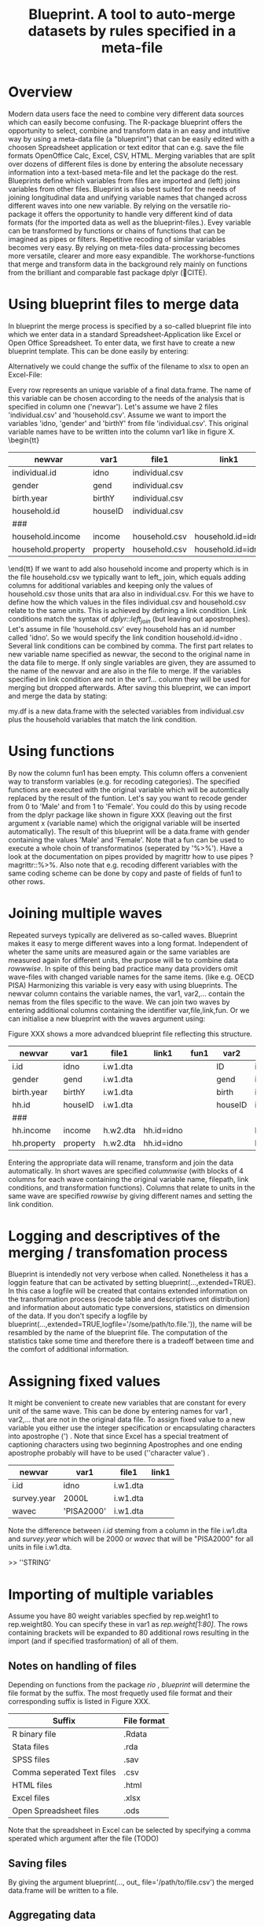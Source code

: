 #+TITLE: Blueprint. A tool to auto-merge datasets by rules specified in a meta-file
#+OPTIONS:    
* Overview
Modern data users face the need to combine very different data sources which can easily become confusing. The R-package blueprint offers the opportunity to select, combine and transform data in an easy and intutitive way by using a meta-data file (a "blueprint") that can be easily edited with a choosen Spreadsheet application or text editor that can e.g. save the file formats OpenOffice Calc, Excel, CSV, HTML. Merging variables that are split over dozens of different files is done by entering the absolute necessary information into a text-based meta-file and let the package do the rest. Blueprints define which variables from files are imported and (left) joins variables from other files. Blueprint is also best suited for the needs of joining longitudinal data and unifying variable names that changed across different waves into one new variable. By relying on the versatile rio-package it offers the opportunity to handle very different kind of data formats (for the imported data as well as the blueprint-files.). Evey variable can be transformed by functions or chains of functions that can be imagined as pipes or filters. Repetitive recoding of similar variables becomes very easy. By relying on meta-files data-processing becomes more versatile, clearer and more easy expandible. The workhorse-functions that merge and transform data in the background rely mainly on functions from the brilliant and comparable fast package dplyr (🔴CITE). 
* Using blueprint files to merge data
In blueprint the merge process is specified by a so-called blueprint file into which we enter data in a standard Spreadsheet-Application like Excel or Open Office Spreadsheet. To enter data, we first have to create a new blueprint template. This can be done easily by entering:
\begin{tt}
\\
open.blue('my.blueprint.name.csv',waves=1) \\
\end{tt}
Alternatively we could change the suffix of the filename to xlsx to open an Excel-File:
\begin{tt}
open.blue('my.blueprint.name.xlsx) \\
\\
\end{tt}
Every row represents an unique variable of a final data.frame. The name of this variable can be chosen according to the needs of the analysis that is specified in column one ('newvar'). Let's assume we have 2 files 'individual.csv' and 'household.csv'. Assume we want to import the variables 'idno, 'gender' and 'birthY' from file 'individual.csv'. This original variable names have to be written into the column var1 like in figure X. 
\tiny \begin{tt}
|--------------------+----------+----------------+-------------------+------|
| newvar             | var1     | file1          | link1             | fun1 |
|--------------------+----------+----------------+-------------------+------|
| individual.id      | idno     | individual.csv |                   |      |
| gender             | gend     | individual.csv |                   |      |
| birth.year         | birthY   | individual.csv |                   |      |
| household.id       | houseID  | individual.csv |                   |      |
| ###                |          |                |                   |      |
| household.income   | income   | household.csv  | household.id=idno |      |
| household.property | property | household.csv  | household.id=idno |      |
|--------------------+----------+----------------+-------------------+------|
\end{tt}\normalsize 
If we want to add also household income and property which is in the file household.csv we typically want to left_ join, which equals adding columns for additional variables and keeping only the values of household.csv those units that ara also in individual.csv. For this we have to define how the which values in the files individual.csv and household.csv relate to the same units. 
This is achieved by defining a link condition. Link conditions match the syntax of /dplyr::left_join/ (but leaving out apostrophes). Let's assume in file 'household.csv' evey household has an id number called 'idno'. So we would specify the link condition household.id=idno . Several link conditions can be combined by comma. The first part relates to new variable name specified as newvar, the second to the original name in the data file to merge. If only single variables are given, they are assumed to the name of the newvar and are also in the file to merge.  
If the variables specified in link condition are not in the /var1.../ column they will be used for merging but dropped afterwards.
After saving this blueprint, we can import and merge the data by stating:
\begin{tt}
 \\
my.df <- blueprint('my.blueprint.name.csv')\\
 \\
\end{tt}
my.df is a new data.frame with the selected variables from individual.csv plus the household variables that match the link condition.
* Using functions
By now the column fun1 has been empty. This column offers a convenient way to transform variables (e.g. for recoding categories). The specified functions are executed with the original variable which will be automtically replaced by the result of the funtion. Let's say you want to recode gender from 0 to 'Male' and from 1 to 'Female'. You could do this by using recode from the dplyr package like shown in figure XXX (leaving out the first argument x (variable name) which the origignal variable will be inserted automatically). The result of this blueprint will be a data.frame with gender containing the values 'Male' and 'Female'. Note that a fun can be used to execute a whole choin of transformatinos (seperated by '%>%'). Have a look at the documentation on pipes provided by magrittr how to use pipes ?magrittr::%>%. Also note that e.g. recoding  different variables with the same coding scheme can be done by copy and paste of fields of fun1 to other rows.
* Joining multiple waves
Repeated surveys typically are delivered as so-called waves. Blueprint makes it easy to merge different waves into a long format. Independent of wheter the same units are measured again or the same variables are measured again for different units, the purpose will be to combine data /rowwwise/. In spite of this being bad practice many data providers omit wave-files with changed variable names for the same items.  (like e.g. OECD PISA) Harmonizing this variable is very easy with using blueprints. The newvar column contains the variable names, the var1, var2,... contain the nemas from the files specific to the wave. We can join two waves by entering additional columns containing the identifier var,file,link,fun. Or we can initialise a new blueprint with the waves argument using:
\begin{tt}
open.blue('my.blueprint.name2.xlsx,waves=2) \\
\\
\end{tt}
Figure XXX shows a more advandced blueprint file reflecting this structure. 

|-------------+----------+----------+------------+------+---------+------------+-------+------------|
| newvar      | var1     | file1    | link1      | fun1 | var2    | file2      | link2 | fun2       |
|-------------+----------+----------+------------+------+---------+------------+-------+------------|
| i.id        | idno     | i.w1.dta |            |      | ID      | i.w2.Rdata |       |            |
| gender      | gend     | i.w1.dta |            |      | gend    | i.w2.Rdata |       |            |
| birth.year  | birthY   | i.w1.dta |            |      | birth   | i.w2.Rdata |       |            |
| hh.id       | houseID  | i.w1.dta |            |      | houseID | iw.2.Rdata |       |            |
| ###         |          |          |            |      |         |            |       |            |
| hh.income   | income   | h.w2.dta | hh.id=idno |      |         | h.w2.csv   |       | hh.id=idno |
| hh.property | property | h.w2.dta | hh.id=idno |      |         | h.w2.csv   |       | hh.id=idno |
|-------------+----------+----------+------------+------+---------+------------+-------+------------|

Entering the appropriate data will rename, transform and join the data automatically. In short waves are specified /columnwise/ (with blocks of 4 columns for each wave containing the original variable name, filepath, link conditions, and transformation functions). Columns that relate to units in the same wave are specified /rowwise/ by giving different names and setting the link condition.

* Logging and descriptives of the merging / transfomation process
Blueprint is intendedly not very verbose when called. Nonetheless it has a loggin feature that can be activated by setting blueprint(...,extended=TRUE). In this case a logfile will be created that contains extended information on the transformation process (recode table and descriptives ont distribution) and information about automatic type conversions, statistics on dimension of the data. If you don't specify a logfile by blueprint(...,extended=TRUE,logfile='/some/path/to.file.')), the name will be resambled by the name of the blueprint file. The computation of the statistics take some time and therefore there is a tradeoff between time and the comfort of additional information.  
\begin{tiny}
\begin{verbatim}
  
 ----Transformation. Variable `ST03Q01`  (wave 1): recode(`2`=0L,`1`=1L,.default=NA_integer_)  ----------------------------- 
  
  ============================== 
  old    1      2     7   8   9 
  ..     |      |     |   |   | 
  ...    v      v     v   v   v 
  new    1      0 
  X.n. 115030 112128 1055 15 556 
  ------------------------------ 
 !!! Type conversion from numeric to integer. Was this intended? 
  
  
 >>> Distribution after recoding ----- 
 variable 
  n missing  unique    Info     Sum    Mean 
  227158    1626       2    0.75  115030  0.5064 
  
\end{verbatim}
\end{tiny}

* Assigning fixed values
It might be convenient to create new variables that are constant for every unit of the same wave. This can be done by entering names  for var1 , var2,... that are not in the original data file. To assign fixed value to a new variable you either use the integer specification or encapsulating characters into apostrophe (') . Note that since Excel has a special treatment of captioning characters using two beginning Apostrophes and one ending apostrophe probably will have to be used  (''character value') .
|-------------+-------------+----------+-------|
| newvar      | var1        | file1    | link1 |
|-------------+-------------+----------+-------|
| i.id        | idno        | i.w1.dta |       |
| survey.year | 2000L       | i.w1.dta |       |
| wavec       | 'PISA2000'  | i.w1.dta |       |
|-------------+-------------+----------+-------|
Note the difference between /i.id/ steming from a column in the file i.w1.dta and /survey.year/ which will be 2000 or /wavec/ that will be "PISA2000" for all units in file i.w1.dta.


>> ''STRING'
* Importing of multiple variables
Assume you have 80 weight variables specfied by rep.weight1 to rep.weight80. You can specify these in var1 as /rep.weight[1:80]/. The rows containing brackets will be expanded to 80 additional rows resulting in the import (and if specified trasformation) of all of them.
** Notes on handling of files
Depending on functions from the package /rio/ , /blueprint/ will determine the file format by the suffix. The most frequetly used file format and their corresponding suffix is listed in Figure XXX.
| Suffix                     | File format |
|----------------------------+-------------|
| R binary file              | .Rdata      |
| Stata files                | .rda        |
| SPSS files                 | .sav        |
| Comma seperated Text files | .csv        |
| HTML files                 | .html       |
| Excel files                | .xlsx       |
| Open Spreadsheet files     | .ods        |
|----------------------------+-------------|
Note that the spreadsheet in Excel can be selected by specifying a comma sperated which argument after the file (TODO)

** Saving files
By giving the argument blueprint(..., out_ file='/path/to/file.csv') the merged data.frame will be written to a file.
** Aggregating data
Will follow.

